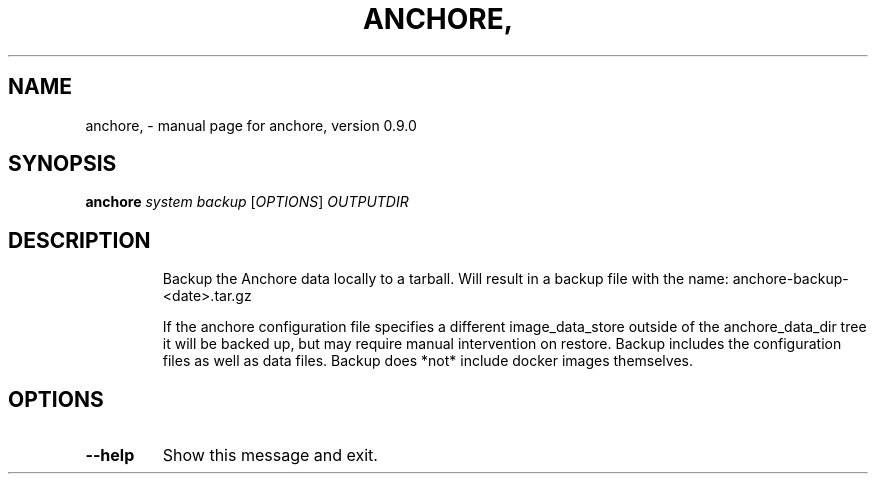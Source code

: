 .\" DO NOT MODIFY THIS FILE!  It was generated by help2man 1.41.1.
.TH ANCHORE, "1" "June 2016" "anchore, version 0.9.0" "User Commands"
.SH NAME
anchore, \- manual page for anchore, version 0.9.0
.SH SYNOPSIS
.B anchore
\fIsystem backup \fR[\fIOPTIONS\fR] \fIOUTPUTDIR\fR
.SH DESCRIPTION
.IP
Backup the Anchore data locally to a tarball. Will result in a backup file
with the name: anchore\-backup\-<date>.tar.gz
.IP
If the anchore configuration file specifies a different image_data_store
outside of the anchore_data_dir tree it will be backed up, but may require
manual intervention on restore. Backup includes the configuration files as
well as data files. Backup does *not* include docker images themselves.
.SH OPTIONS
.TP
\fB\-\-help\fR
Show this message and exit.
